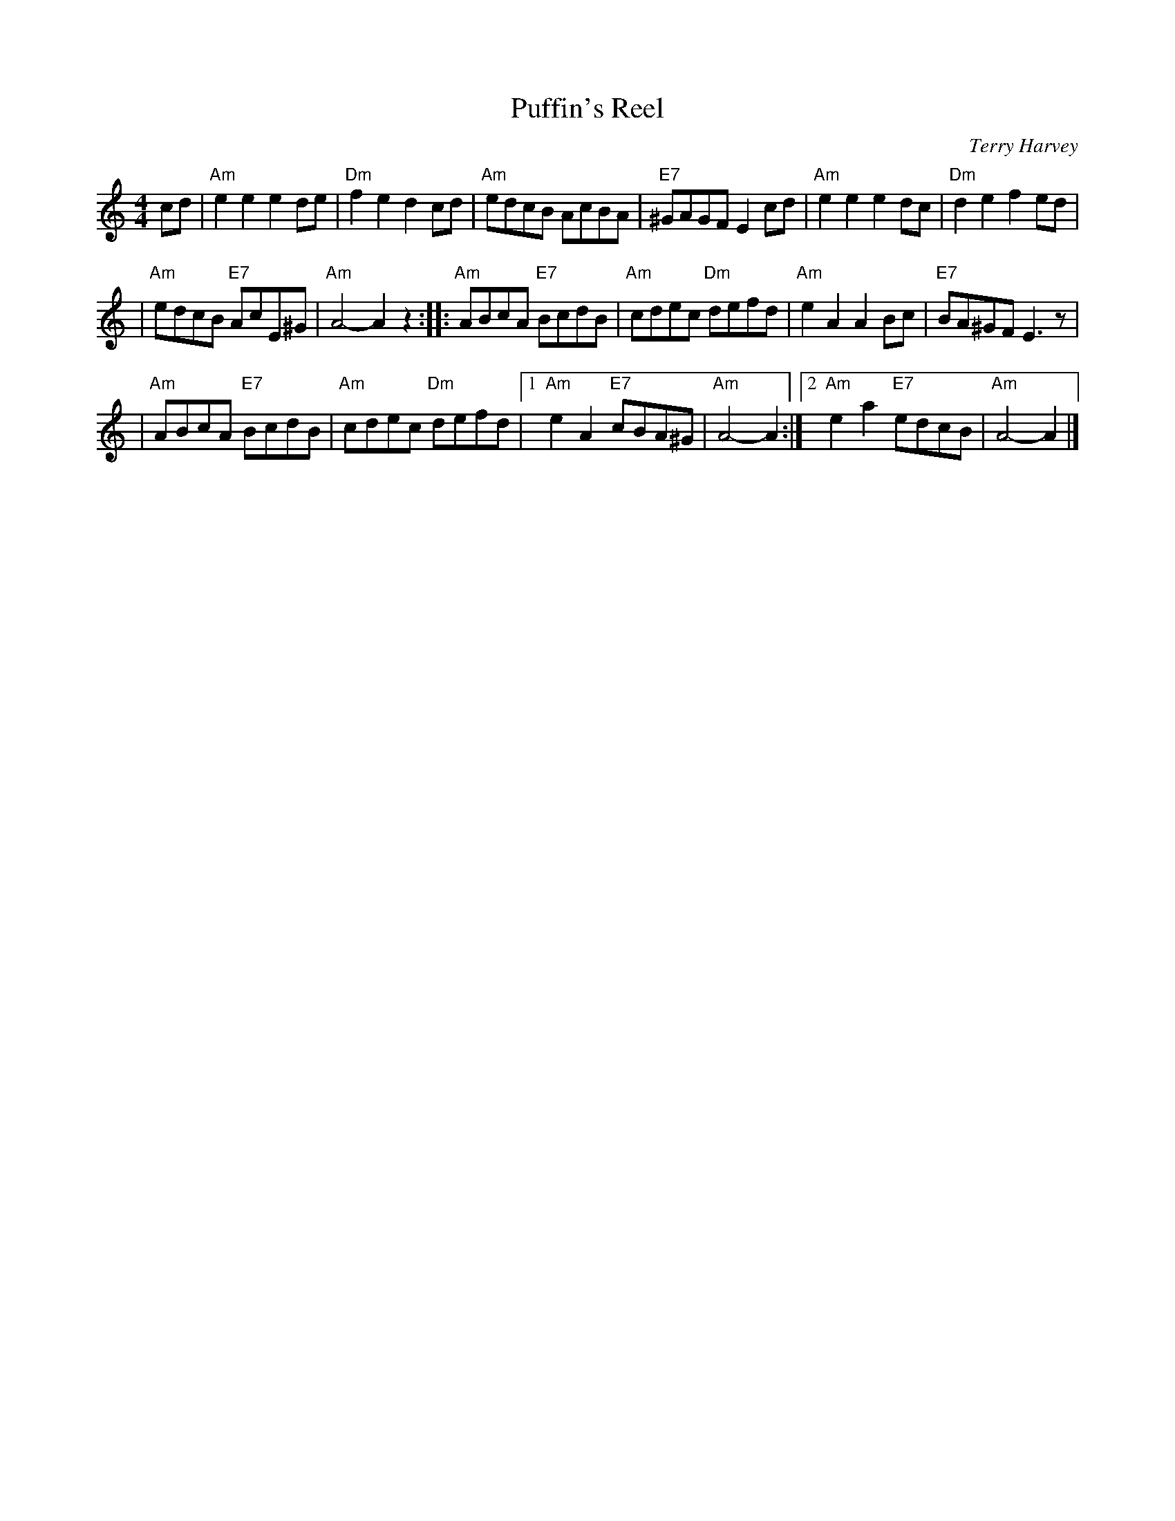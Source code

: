X: 1
T: Puffin's Reel
M: 4/4
R: reel
C: Terry Harvey
L: 1/8
K: Am
cd \
| "Am"e2e2 e2de | "Dm"f2e2 d2cd \
| "Am"edcB AcBA | "E7"^GAGF E2cd \
| "Am"e2e2e2 dc | "Dm"d2e2f2 ed |
| "Am"edcB "E7"AcE^G | "Am"A4- A2z2 \
:: "Am"ABcA "E7"BcdB | "Am"cdec "Dm"defd \
| "Am"e2A2A2 Bc | "E7"BA^GF E3z |
| "Am"ABcA "E7"BcdB | "Am"cdec "Dm"defd \
|1 "Am"e2A2 "E7"cBA^G | "Am"A4- A2 \
:|2 "Am"e2a2 "E7"edcB | "Am"A4- A2 |]
